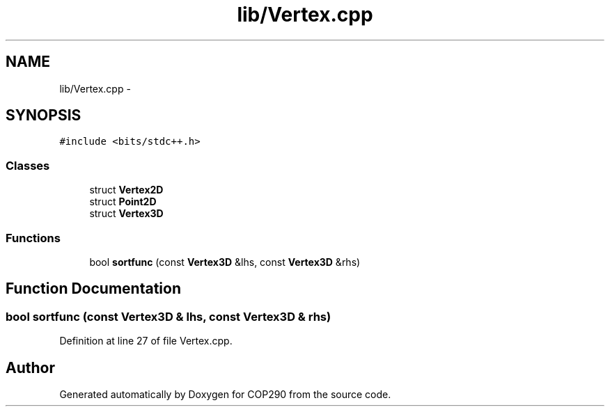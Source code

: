 .TH "lib/Vertex.cpp" 3 "Thu Apr 5 2018" "COP290" \" -*- nroff -*-
.ad l
.nh
.SH NAME
lib/Vertex.cpp \- 
.SH SYNOPSIS
.br
.PP
\fC#include <bits/stdc++\&.h>\fP
.br

.SS "Classes"

.in +1c
.ti -1c
.RI "struct \fBVertex2D\fP"
.br
.ti -1c
.RI "struct \fBPoint2D\fP"
.br
.ti -1c
.RI "struct \fBVertex3D\fP"
.br
.in -1c
.SS "Functions"

.in +1c
.ti -1c
.RI "bool \fBsortfunc\fP (const \fBVertex3D\fP &lhs, const \fBVertex3D\fP &rhs)"
.br
.in -1c
.SH "Function Documentation"
.PP 
.SS "bool sortfunc (const \fBVertex3D\fP & lhs, const \fBVertex3D\fP & rhs)"

.PP
Definition at line 27 of file Vertex\&.cpp\&.
.SH "Author"
.PP 
Generated automatically by Doxygen for COP290 from the source code\&.
